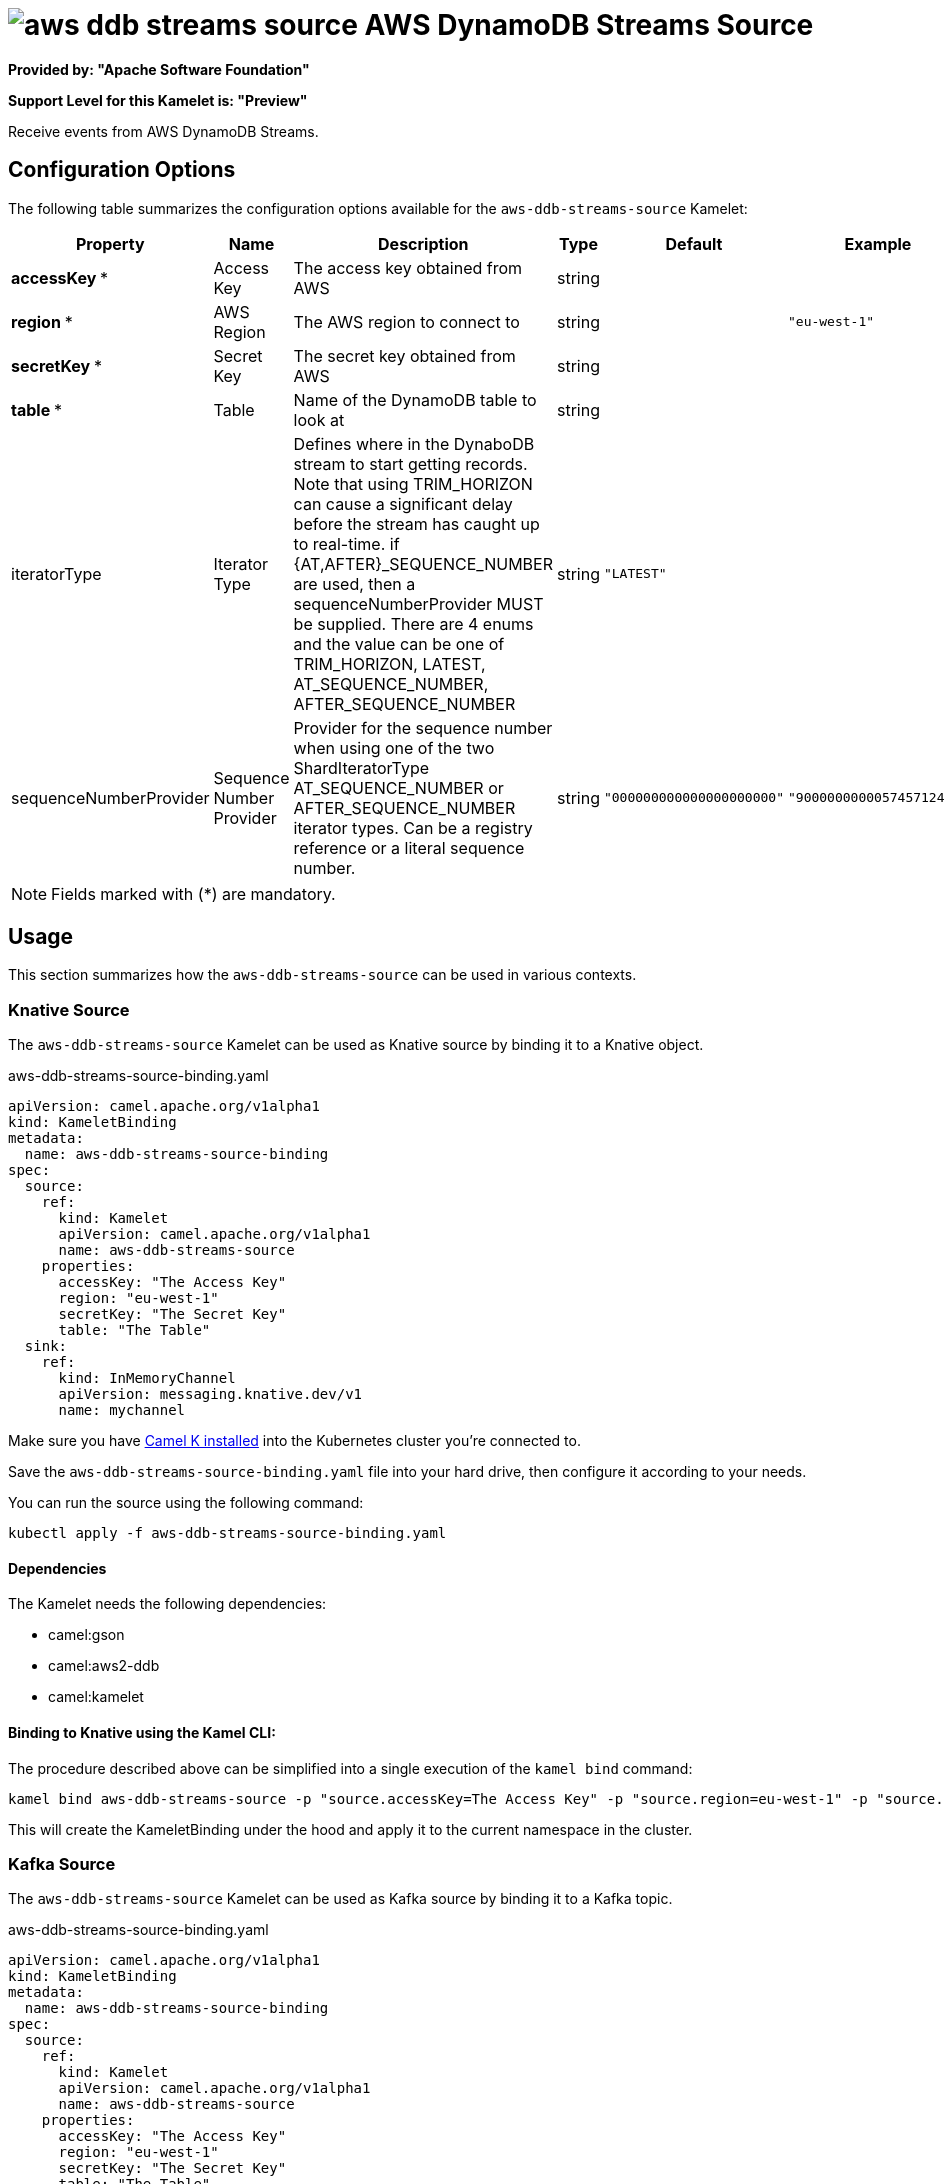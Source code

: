 // THIS FILE IS AUTOMATICALLY GENERATED: DO NOT EDIT
= image:kamelets/aws-ddb-streams-source.svg[] AWS DynamoDB Streams Source

*Provided by: "Apache Software Foundation"*

*Support Level for this Kamelet is: "Preview"*

Receive events from AWS DynamoDB Streams.

== Configuration Options

The following table summarizes the configuration options available for the `aws-ddb-streams-source` Kamelet:
[width="100%",cols="2,^2,3,^2,^2,^3",options="header"]
|===
| Property| Name| Description| Type| Default| Example
| *accessKey {empty}* *| Access Key| The access key obtained from AWS| string| | 
| *region {empty}* *| AWS Region| The AWS region to connect to| string| | `"eu-west-1"`
| *secretKey {empty}* *| Secret Key| The secret key obtained from AWS| string| | 
| *table {empty}* *| Table| Name of the DynamoDB table to look at| string| | 
| iteratorType| Iterator Type| Defines where in the DynaboDB stream to start getting records. Note that using TRIM_HORIZON can cause a significant delay before the stream has caught up to real-time. if {AT,AFTER}_SEQUENCE_NUMBER are used, then a sequenceNumberProvider MUST be supplied. There are 4 enums and the value can be one of TRIM_HORIZON, LATEST, AT_SEQUENCE_NUMBER, AFTER_SEQUENCE_NUMBER| string| `"LATEST"`| 
| sequenceNumberProvider| Sequence Number Provider| Provider for the sequence number when using one of the two ShardIteratorType AT_SEQUENCE_NUMBER or AFTER_SEQUENCE_NUMBER iterator types. Can be a registry reference or a literal sequence number.| string| `"000000000000000000000"`| `"900000000005745712447"`
|===

NOTE: Fields marked with ({empty}*) are mandatory.

== Usage

This section summarizes how the `aws-ddb-streams-source` can be used in various contexts.

=== Knative Source

The `aws-ddb-streams-source` Kamelet can be used as Knative source by binding it to a Knative object.

.aws-ddb-streams-source-binding.yaml
[source,yaml]
----
apiVersion: camel.apache.org/v1alpha1
kind: KameletBinding
metadata:
  name: aws-ddb-streams-source-binding
spec:
  source:
    ref:
      kind: Kamelet
      apiVersion: camel.apache.org/v1alpha1
      name: aws-ddb-streams-source
    properties:
      accessKey: "The Access Key"
      region: "eu-west-1"
      secretKey: "The Secret Key"
      table: "The Table"
  sink:
    ref:
      kind: InMemoryChannel
      apiVersion: messaging.knative.dev/v1
      name: mychannel
  
----
Make sure you have xref:latest@camel-k::installation/installation.adoc[Camel K installed] into the Kubernetes cluster you're connected to.

Save the `aws-ddb-streams-source-binding.yaml` file into your hard drive, then configure it according to your needs.

You can run the source using the following command:

[source,shell]
----
kubectl apply -f aws-ddb-streams-source-binding.yaml
----

==== *Dependencies*

The Kamelet needs the following dependencies:


- camel:gson

- camel:aws2-ddb

- camel:kamelet
 

==== *Binding to Knative using the Kamel CLI:*

The procedure described above can be simplified into a single execution of the `kamel bind` command:

[source,shell]
----
kamel bind aws-ddb-streams-source -p "source.accessKey=The Access Key" -p "source.region=eu-west-1" -p "source.secretKey=The Secret Key" -p "source.table=The Table" channel/mychannel
----

This will create the KameletBinding under the hood and apply it to the current namespace in the cluster.

=== Kafka Source

The `aws-ddb-streams-source` Kamelet can be used as Kafka source by binding it to a Kafka topic.

.aws-ddb-streams-source-binding.yaml
[source,yaml]
----
apiVersion: camel.apache.org/v1alpha1
kind: KameletBinding
metadata:
  name: aws-ddb-streams-source-binding
spec:
  source:
    ref:
      kind: Kamelet
      apiVersion: camel.apache.org/v1alpha1
      name: aws-ddb-streams-source
    properties:
      accessKey: "The Access Key"
      region: "eu-west-1"
      secretKey: "The Secret Key"
      table: "The Table"
  sink:
    ref:
      kind: KafkaTopic
      apiVersion: kafka.strimzi.io/v1beta1
      name: my-topic
  
----

Ensure that you've installed https://strimzi.io/[Strimzi] and created a topic named `my-topic` in the current namespace.
Make also sure you have xref:latest@camel-k::installation/installation.adoc[Camel K installed] into the Kubernetes cluster you're connected to.

Save the `aws-ddb-streams-source-binding.yaml` file into your hard drive, then configure it according to your needs.

You can run the source using the following command:

[source,shell]
----
kubectl apply -f aws-ddb-streams-source-binding.yaml
----

==== *Binding to Kafka using the Kamel CLI:*

The procedure described above can be simplified into a single execution of the `kamel bind` command:

[source,shell]
----
kamel bind aws-ddb-streams-source -p "source.accessKey=The Access Key" -p "source.region=eu-west-1" -p "source.secretKey=The Secret Key" -p "source.table=The Table" kafka.strimzi.io/v1beta1:KafkaTopic:my-topic
----

This will create the KameletBinding under the hood and apply it to the current namespace in the cluster.

// THIS FILE IS AUTOMATICALLY GENERATED: DO NOT EDIT
